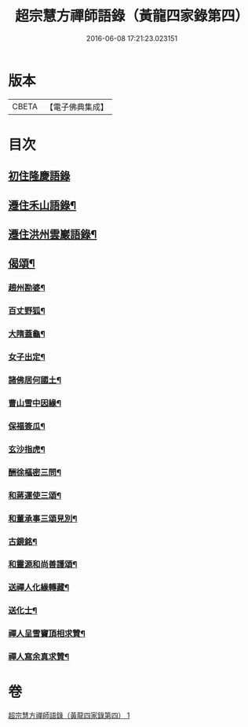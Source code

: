 #+TITLE: 超宗慧方禪師語錄（黃龍四家錄第四） 
#+DATE: 2016-06-08 17:21:23.023151

* 版本
 |     CBETA|【電子佛典集成】|

* 目次
** [[file:KR6q0280_001.txt::001-0233b3][初住隆慶語錄]]
** [[file:KR6q0280_001.txt::001-0235b10][遷住禾山語錄¶]]
** [[file:KR6q0280_001.txt::001-0239c4][遷住洪州雲巖語錄¶]]
** [[file:KR6q0280_001.txt::001-0240a2][偈頌¶]]
*** [[file:KR6q0280_001.txt::001-0240a3][趙州勘婆¶]]
*** [[file:KR6q0280_001.txt::001-0240a6][百丈野狐¶]]
*** [[file:KR6q0280_001.txt::001-0240a9][大隋蓋龜¶]]
*** [[file:KR6q0280_001.txt::001-0240a12][女子出定¶]]
*** [[file:KR6q0280_001.txt::001-0240a15][諸佛居何國土¶]]
*** [[file:KR6q0280_001.txt::001-0240a18][曹山雪中因緣¶]]
*** [[file:KR6q0280_001.txt::001-0240a22][保福簽瓜¶]]
*** [[file:KR6q0280_001.txt::001-0240b2][玄沙指虎¶]]
*** [[file:KR6q0280_001.txt::001-0240b4][酬徐樞密三問¶]]
*** [[file:KR6q0280_001.txt::001-0240b17][和蔣運使三頌¶]]
*** [[file:KR6q0280_001.txt::001-0240b24][和董承事三頌見別¶]]
*** [[file:KR6q0280_001.txt::001-0240c7][古鏡銘¶]]
*** [[file:KR6q0280_001.txt::001-0240c11][和靈源和尚善護頌¶]]
*** [[file:KR6q0280_001.txt::001-0240c14][送禪人化緣轉藏¶]]
*** [[file:KR6q0280_001.txt::001-0240c18][送化士¶]]
*** [[file:KR6q0280_001.txt::001-0240c21][禪人呈雪竇頂相求贊¶]]
*** [[file:KR6q0280_001.txt::001-0240c24][禪人寫余真求贊¶]]

* 卷
[[file:KR6q0280_001.txt][超宗慧方禪師語錄（黃龍四家錄第四） 1]]

